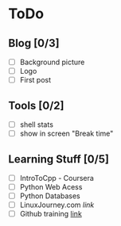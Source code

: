 * ToDo
** Blog [0/3]
 - [ ] Background picture
 - [ ] Logo
 - [ ] First post
** Tools [0/2]
 - [ ] shell stats
 - [ ] show in screen "Break time"
** Learning Stuff [0/5]
 - [ ] IntroToCpp - Coursera
 - [ ] Python Web Acess
 - [ ] Python Databases
 - [ ] LinuxJourney.com [[www.linuxjourney.com][link]]
 - [ ] Github training [[https://services.github.com/training/][link]]
